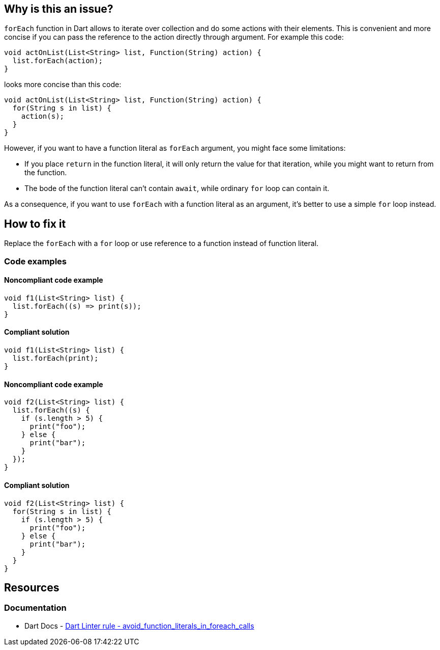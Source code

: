 == Why is this an issue?

`forEach` function in Dart allows to iterate over collection and do some actions with their elements. This is convenient and more concise if you can pass the reference to the action directly through argument. For example this code:

[source,dart]
----
void actOnList(List<String> list, Function(String) action) {
  list.forEach(action);
}
----

looks more concise than this code:

[source,dart]
----
void actOnList(List<String> list, Function(String) action) {
  for(String s in list) {
    action(s);
  }
}
----

However, if you want to have a function literal as `forEach` argument, you might face some limitations:

* If you place `return` in the function literal, it will only return the value for that iteration, while you might want to return from the function.
* The bode of the function literal can't contain `await`, while ordinary `for` loop can contain it.

As a consequence, if you want to use `forEach` with a function literal as an argument, it's better to use a simple `for` loop instead.

== How to fix it

Replace the `forEach` with a `for` loop or use reference to a function instead of function literal.

=== Code examples

==== Noncompliant code example

[source,dart,diff-id=1,diff-type=noncompliant]
----
void f1(List<String> list) {
  list.forEach((s) => print(s));
}
----

==== Compliant solution

[source,dart,diff-id=1,diff-type=compliant]
----
void f1(List<String> list) {
  list.forEach(print);
}
----

==== Noncompliant code example

[source,dart,diff-id=2,diff-type=noncompliant]
----
void f2(List<String> list) {
  list.forEach((s) {
    if (s.length > 5) {
      print("foo");
    } else {
      print("bar");
    }
  });
}
----

==== Compliant solution

[source,dart,diff-id=2,diff-type=compliant]
----
void f2(List<String> list) {
  for(String s in list) {
    if (s.length > 5) {
      print("foo");
    } else {
      print("bar");
    }
  }
}
----


== Resources

=== Documentation

* Dart Docs - https://dart.dev/tools/linter-rules/avoid_function_literals_in_foreach_calls[Dart Linter rule - avoid_function_literals_in_foreach_calls]

ifdef::env-github,rspecator-view[]

'''
== Implementation Specification
(visible only on this page)

=== Message

* Function literals shouldn't be passed to 'forEach'.

=== Highlighting

`forEach` function

'''
== Comments And Links
(visible only on this page)

endif::env-github,rspecator-view[]
